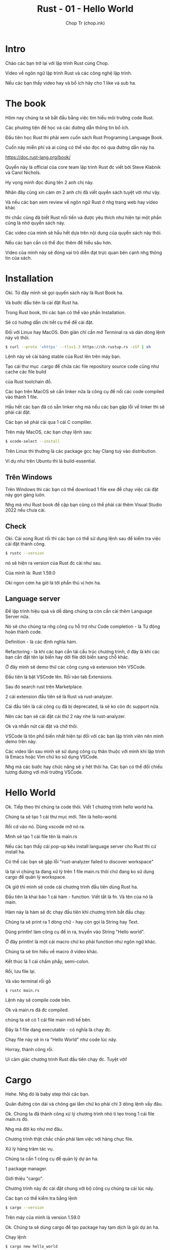 #+hugo_base_dir: ~/Sync/chop-ink/
#+hugo_tags: learning rust hello world
#+hugo_draft: true

#+TITLE: Rust - 01 - Hello World
#+AUTHOR: Chop Tr (chop.ink)
#+DESCRIPTION: Hello world


* Intro

Chào các bạn trở lại với lập trình Rust cùng Chop.

Video về ngôn ngữ lập trình Rust và các công nghệ lập trình.

Nếu các bạn thấy video hay và bổ ích hãy cho 1 like và sub ha.


* The book

Hôm nay chúng ta sẽ bắt đầu bằng việc tìm hiểu môi trường code Rust.

Các phương tiện để học và các đường dẫn thông tin bổ ích.

Đầu tiên học Rust thì phải xem cuốn sách Rust Programing Language Book.

Cuốn này miễn phí và ai cũng có thể vào đọc nó qua đường dẫn này ha.

https://doc.rust-lang.org/book/

Quyển này là official của core team lập trình Rust đc viết bởi Steve Klabnik và Carol Nichols.

Hy vọng mình đọc đúng tên 2 anh chị này.

Nhân đây cũng xin cảm ơn 2 anh chị đã viết quyển sách tuyệt vời như vậy.

Và nếu các bạn xem review về ngôn ngữ Rust ở nhg trang web hay video khác

thì chắc cũng đã biết Rust nổi tiến và được yêu thích như hiện tại một phần cũng là nhờ quyển sách này.

Các video của mình sẽ hầu hết dựa trên nội dung của quyển sách này thôi.

Nếu các bạn cần có thể đọc thêm để hiểu sâu hơn.

Video của mình này sẽ đóng vai trò diễn đạt trực quan bên cạnh nhg thông tin của sách.


* Installation

Oki. Từ đây mình sẽ gọi quyển sách này là Rust Book ha.

Và bước đầu tiên là cài đặt Rust ha.

Trong Rust book, thì các bạn có thể vào phần Installation.

Sẽ có hướng dẫn chi tiết cụ thể để cài đặt.

Đối với Linux hay MacOS. Đơn giản chỉ cần mở Terminal ra và dán dòng lệnh này vô thôi.

#+begin_src bash
$ curl --proto '=https' --tlsv1.3 https://sh.rustup.rs -sSf | sh
#+end_src

Lệnh này sẽ cài bảng stable của Rust lên trên máy bạn.

Tạo cái thư mục .cargo để chứa các file repository source code cũng như cache các file build

của Rust toolchain đồ.

Các bạn trên MacOS sẽ cần linker nữa là công cụ để nối các code compiled vào thành 1 file.

Hầu hết các bạn đã có sẵn linker nhg mà nếu các bạn gặp lỗi về linker thì sẽ phải cài đặt.

Các bạn sẽ phải cài qua 1 cái C compliler.

Trên máy MacOS, các bạn chạy lệnh sau:

#+begin_src bash
$ xcode-select --install
#+end_src

Trên Linux thì thường là các package gcc hay Clang tuỳ vào distribution.

Ví dụ như trên Ubuntu thì là build-essential.


** Trên Windows

Trên Windows thì các bạn có thể download 1 file exe để chạy việc cài đặt này gọn gàng luôn.

Nhg mà như Rust book đề cập bạn cũng có thể phải cài thêm Visual Studio 2022 nếu chưa cài.


** Check

Oki. Cài xong Rust rồi thì các bạn có thể sử dụng lệnh sau để kiểm tra việc cài đặt thành công.

#+begin_src bash
$ rustc --version
#+end_src

nó sẽ hiện ra version của Rust đc cài như sau.

Của mình là: Rust 1.59.0

Oki ngon cơm ha giờ là tới phần thú vị hơn ha.


** Language server

Để lập trình hiệu quả và dễ dàng chúng ta còn cần cài thêm Language Server nữa.

Nó sẽ cho chúng ta nhg công cụ hỗ trợ như Code completion - là Tự động hoàn thành code.

Definition - là các định nghĩa hàm.

Refactoring - là khi các bạn cần tái cấu trúc chương trình, ở đây là khi các bạn cần đặt tên lại biến hay dời file dời biến sang chỗ khác.

Ở đây mình sẽ demo thử các công cụng và extension trên VSCode.

Đầu tiên là bật VSCode lên. Rồi vào tab Extensions.

Sau đó search rust trên Marketplace.

2 cái extension đầu tiên sẽ là Rust và rust-analyzer.

Cái đầu tiên là cái công cụ đã bị deprecated, là sẽ ko còn đc support nữa.

Nên các bạn sẽ cài đặt cái thứ 2 này nhe là rust-analyzer.

Ok và nhấn nút cài đặt và chờ thôi.

VSCode là tôn phổ biến nhất hiện tại đối với các bạn lập trình viên nên mình demo trên này.

Các video lần sau mình sẽ sử dụng công cụ thân thuộc với mình khi lập trình là Emacs hoặc Vim chứ ko sử dụng VSCode.

Nhg mà các bước hay chức năng sẽ y hệt thôi ha. Các bạn có thể đối chiếu tương đương với môi trường VSCode.


* Hello World

Ok. Tiếp theo thì chúng ta code thôi. Viết 1 chương trình hello world ha.

Chúng ta sẽ tạo 1 cái thư mục mới. Tên là hello-world.

Rồi cd vào nó. Dùng vscode mở nó ra.

Mình sẽ tạo 1 cái file tên là main.rs

Nếu các bạn thấy cái pop-up kêu install language server cho Rust thì cứ install ha.

Có thể các bạn sẽ gặp lỗi "rust-analyzer failed to discover workspace"

là tại vì chúng ta đang xử lý trên 1 file main.rs thôi chứ đang ko sử dụng cargo để quản lý workspace.

Ok giờ thì mình sẽ code cái chương trình đầu tiên dùng Rust ha.

Đầu tiên là khai báo 1 cái hàm - function. Viết tắt là fn. Và tên của nó là main.

Hàm này là hàm sẽ đc chạy đầu tiên khi chương trình bắt đầu chạy.

Chúng ta sẽ print ra 1 dòng chữ - hay còn gọi là String hay Text.

Dùng println! làm công cụ để in ra, truyền vào String "Hello world".

Ở đây println! là một cái macro chứ ko phải function như ngôn ngữ khác.

Chúng ta sẽ tìm hiểu về macro ở video khác.

Kết thúc là 1 cái chấm phẩy, semi-colon.

Rồi, lưu file lại.

Và vào terminal rồi gõ

#+begin_src bash
$ rustc main.rs
#+end_src

Lệnh này sẽ compile code trên.

Ok và main.rs đã đc compiled.

chúng ta sẽ có 1 cái file main mới kế bên.

Đây là 1 file dạng executable - có nghĩa là chạy đc.

Chạy file này sẽ in ra "Hello World" như code lúc nãy.

Horray, thành công rồi.

Ui cảm giác chương trình Rust đầu tiên chạy đc. Tuyệt vời!


* Cargo

Hehe. Nhg đó là baby step thôi các bạn.

Quãn đường còn dài và chông gai lắm chứ ko phải chỉ 3 dòng lệnh vầy đâu.

Ok. Chúng ta đã thành công xử lý chương trình nhỏ tí tẹo trong 1 cái file main.rs đó.

Nhg mà đời ko như mơ đâu.

Chương trình thật chắc chắn phải làm việc với hàng chục file.

Xử lý hàng trăm tác vụ.

Chúng ta cần 1 công cụ để quản lý dự án ha.

1 package manager.

Giới thiệu "cargo".

Chương trình này đc cài đặt chung với bộ công cụ chúng ta cài lúc nãy.

Các bạn có thể kiểm tra bằng lệnh

#+begin_src bash
$ cargo --version
#+end_src

Trên máy của mình là version 1.59.0

Ok. Chúng ta sẽ dùng cargo để tạo package hay tạm dịch là gói dự án ha.

Chạy lệnh

#+begin_src bash
$ cargo new hello_world
#+end_src

Lưu ý ở đây phải là dấu gạch dưới ha.

Rust ko cho sử dụng dấu gạch ngang trong tên.

Oki. Cargo đã tạo ra package cho chúng ta với một vài file để setup.

Bắt đầu từ Cargo.toml.

Đây là 1 file configuration, nó sẽ là chỗ để chúng ta khai báo các thông tin liên quan đến package này.

Như tên - hello_world, version, v.v

Dưới này là để khai bao dependancies.

Hiện chúng ta ko có dependencies nào nhg các bạn có thể tưởng tượng trong dự án thực tế chúng ta sẽ ko tự viết các dòng code.

Mà sẽ sử dụng nhiều code các lập trình viên khác đã viết và chia sẽ open source ở đây.

File này nếu các bạn là lập trình viên Frontend làm Typescript Javasript như mình thì đây giống như file package.json ha.

Chúng ta cũng có một số file khác như gitignore để tạo 1 repository quản lý source code trên git.

Ok. Và chúng ta cũng có 1 main.rs file nằm trong thư mục src.

File này cũng là file "hello world" như lúc nãy.

Rồi giờ sẽ thử build cái cargo project này ha.

Mình sẽ chạy cargo run ở trong thư mục này.

Và như các bạn thấy Hello World cũng đc in ra như chương trình kia cùng với một vài thông compiling tin khác.

Nó cũng tạo ra 1 cái file Cargo.lock.

File này đóng neo các cái dependancy cho cái package này. Tương tự package-lock.json.

Oki. Và chúng ta đã hoàn thành Chapter đầu tiên của quyển Rust Book.

Phew. Ko quá khó đúng hok.

Nếu các bạn thấy video này bổ ích hãy cho mình 1 like động viên ha.

Hẹn gặp lại trong các video tiếp theo.

Chop Out!

Bye.
